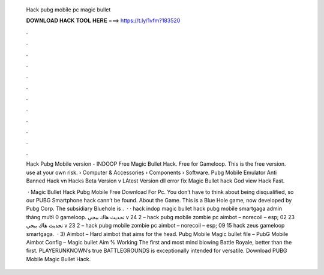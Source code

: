   Hack pubg mobile pc magic bullet
  
  
  
  𝐃𝐎𝐖𝐍𝐋𝐎𝐀𝐃 𝐇𝐀𝐂𝐊 𝐓𝐎𝐎𝐋 𝐇𝐄𝐑𝐄 ===> https://t.ly/1vfm?183520
  
  
  
  .
  
  
  
  .
  
  
  
  .
  
  
  
  .
  
  
  
  .
  
  
  
  .
  
  
  
  .
  
  
  
  .
  
  
  
  .
  
  
  
  .
  
  
  
  .
  
  
  
  .
  
  Hack Pubg Mobile version - INDOOP Free Magic Bullet Hack. Free for Gameloop. This is the free version. use at your own risk.  › Computer & Accessories › Components › Software. Pubg Mobile Emulator Anti Banned Hack vn Hacks Beta Version v LAtest Version dll error fix Magic Bullet hack God view Hack Fast.
  
   · Magic Bullet Hack Pubg Mobile Free Download For Pc. You don’t have to think about being disqualified, so our PUBG Smartphone hack cann’t be found. About the Game. This is a Blue Hole game, now developed by Pubg Corp. The subsidiary Bluehole is .  · · hack indop magic bullet hack pubg mobile smartgaga admin tháng mười 0 gameloop. تحديث هاك ببجي v 24 2 – hack pubg mobile zombie pc aimbot – norecoil – esp; 02 23 تحديث هاك ببجي v 23 2 – hack pubg mobile zombie pc aimbot – norecoil – esp; 09 15 hack zeus gameloop smartgaga.  · 3) Aimbot – Hard aimbot that aims for the head. Pubg Mobile Magic bullet file – PubG Mobile Aimbot Config – Magic bullet Aim % Working The first and most mind blowing Battle Royale, better than the first. PLAYERUNKNOWN’s true BATTLEGROUNDS is exceptionally intended for versatile. Download PUBG Mobile Magic Bullet Hack.
